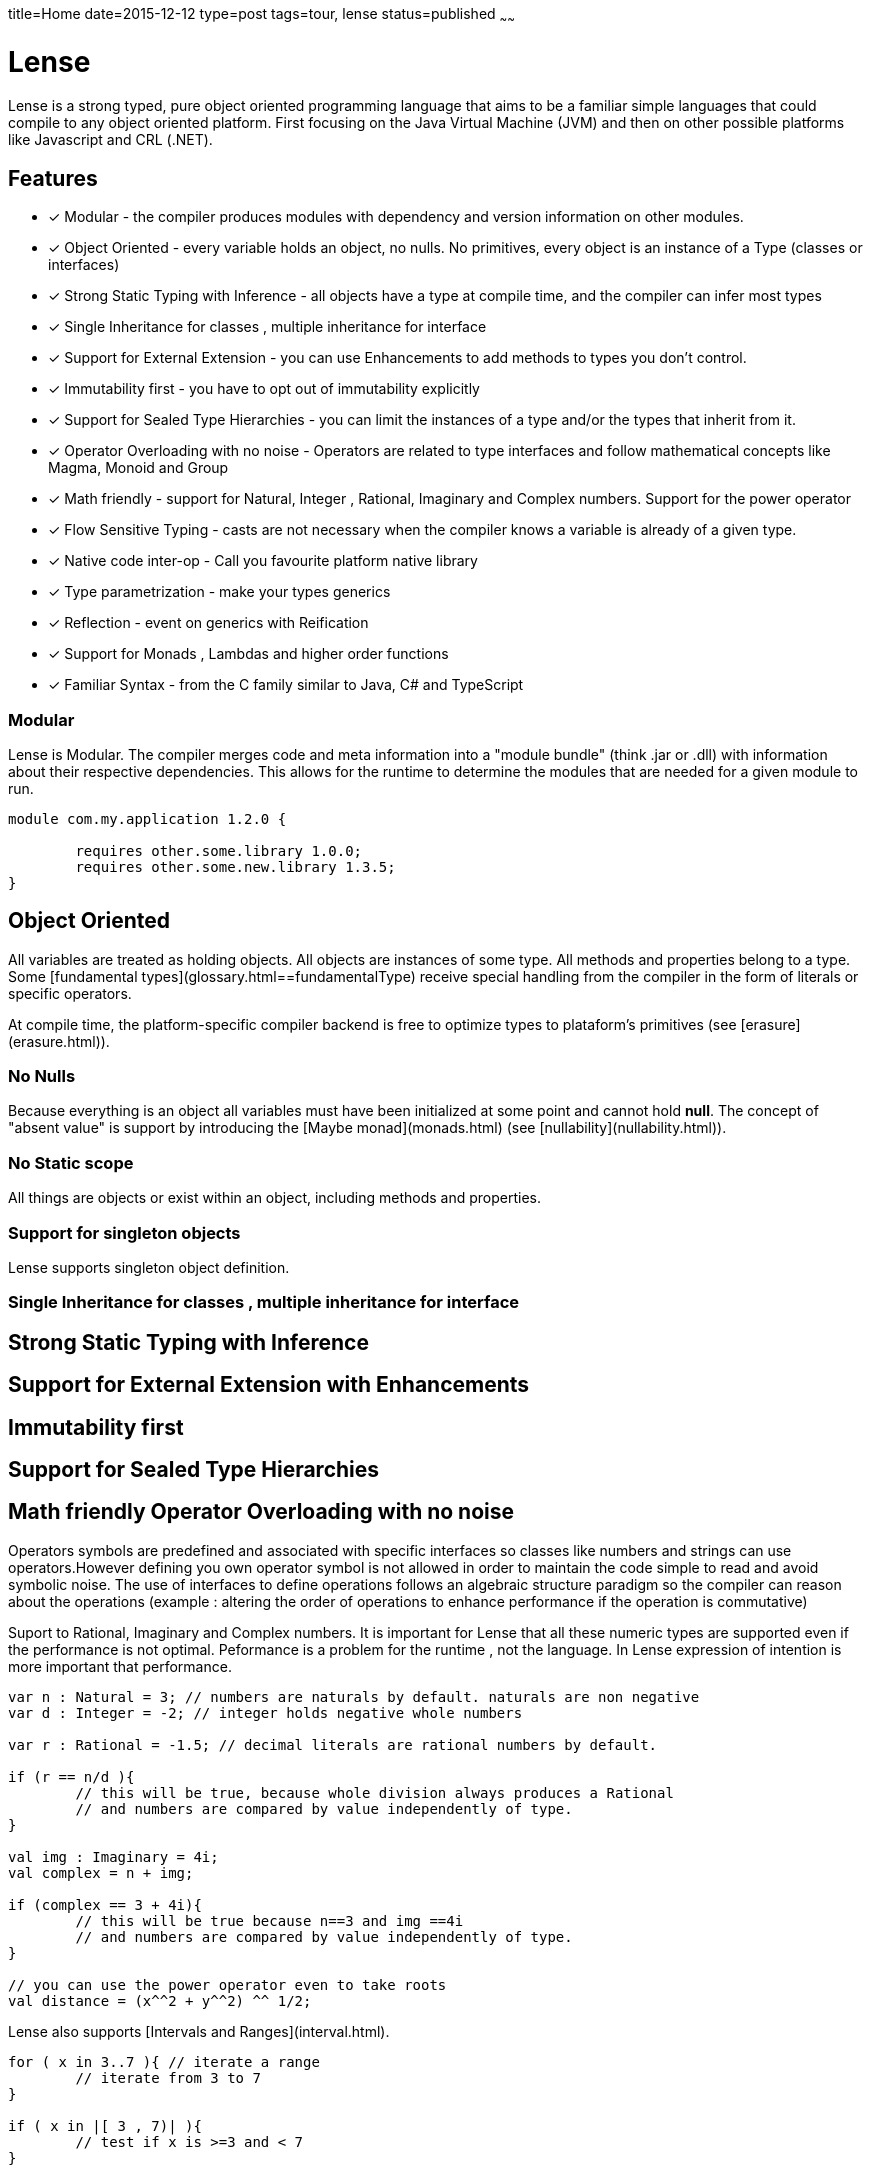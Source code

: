 title=Home
date=2015-12-12
type=post
tags=tour, lense
status=published
~~~~~~

= Lense

Lense is a strong typed, pure object oriented programming language that aims to be a familiar simple languages that could compile to any object oriented platform. First  focusing on the Java Virtual Machine (JVM) and then on other possible platforms like Javascript and CRL (.NET).

== Features

* [x]  Modular - the compiler produces modules with dependency and version information on other modules.
* [x]  Object Oriented - every variable holds an object, no nulls. No primitives, every object is an instance of a Type (classes or interfaces)
* [x] Strong Static Typing with Inference - all objects have a type at compile time, and the compiler can infer most types
* [x] Single Inheritance for classes , multiple inheritance for interface
* [x] Support for External Extension - you can use Enhancements to add methods to types you don't control.
* [x] Immutability first - you have to opt out of immutability explicitly 
* [x] Support for Sealed Type Hierarchies - you can limit the instances of a type and/or the types that inherit from it.
* [x] Operator Overloading with no noise - Operators are related to type interfaces and follow mathematical concepts like Magma, Monoid and Group
* [x] Math friendly - support for Natural, Integer , Rational, Imaginary and Complex numbers. Support for the power operator 
* [x] Flow Sensitive Typing - casts are not necessary when the compiler  knows a variable is already of a given type.
* [x] Native code inter-op - Call you favourite platform native library 
* [x] Type parametrization  - make your types generics 
* [x] Reflection - event on generics with Reification
* [x] Support for Monads , Lambdas and higher order functions
* [x] Familiar Syntax - from the C family similar to Java, C# and TypeScript 

=== Modular
Lense is Modular. The compiler merges code and meta information into a "module bundle" (think .jar or .dll) with information about their respective dependencies. This  allows for the runtime to determine the modules that are needed for a given module to run.

[source, lense]
----
module com.my.application 1.2.0 {

	requires other.some.library 1.0.0;
	requires other.some.new.library 1.3.5;
}
----

== Object Oriented
All variables are treated as holding objects. All objects are instances of some type. All methods and properties belong to a type.  Some [fundamental types](glossary.html==fundamentalType) receive special handling from the compiler in the form of literals or specific operators. 

At compile time, the platform-specific compiler backend is free to optimize types to plataform's primitives (see [erasure](erasure.html)).

=== No Nulls
Because everything is an object all variables must have been initialized at some point and cannot hold *null*. The concept of "absent value" is support by introducing the [Maybe monad](monads.html) (see [nullability](nullability.html)).

=== No Static scope
All things are objects or exist within an object, including methods and properties.

=== Support for singleton objects
Lense supports singleton object definition.


=== Single Inheritance for classes , multiple inheritance for interface





== Strong Static Typing with Inference

== Support for External Extension with Enhancements

== Immutability first

== Support for Sealed Type Hierarchies

== Math friendly Operator Overloading with no noise


Operators symbols are predefined and associated with specific interfaces so classes like numbers and strings can use operators.However defining you own operator symbol is not allowed in order to maintain the code simple to read and avoid symbolic noise. The use of interfaces to define operations follows an algebraic structure paradigm so the compiler can reason about the operations (example : altering the order of operations to enhance performance if the operation is commutative)

Suport to Rational, Imaginary and Complex numbers. It is important for Lense that all these numeric types are supported even if the performance is not optimal. Peformance is a problem for the runtime , not the language. In Lense expression of intention is more important that performance.

[source, lense]
----
var n : Natural = 3; // numbers are naturals by default. naturals are non negative
var d : Integer = -2; // integer holds negative whole numbers 

var r : Rational = -1.5; // decimal literals are rational numbers by default.

if (r == n/d ){
	// this will be true, because whole division always produces a Rational
	// and numbers are compared by value independently of type.
}

val img : Imaginary = 4i;
val complex = n + img;

if (complex == 3 + 4i){
	// this will be true because n==3 and img ==4i
	// and numbers are compared by value independently of type.
}

// you can use the power operator even to take roots
val distance = (x^^2 + y^^2) ^^ 1/2;  
----

Lense also supports [Intervals and Ranges](interval.html). 

[source, lense]
----
for ( x in 3..7 ){ // iterate a range
	// iterate from 3 to 7
}

if ( x in |[ 3 , 7)| ){
	// test if x is >=3 and < 7
}
----

== Flow Sensitive Typing

== Native code inter-op

== Type parametrization with Reification

Generics are reified and the type information of the generic type parameters can be inspected at runtime. This is really works well with [factory constructors](constructors.html==factory)

Types can have generic parameters and these parameters can declare their intended variance on site. 

[source, lense]
----
public interface Sequence<out T> { ... }

public interface Validator<in T> { ... }
----

== Reflection

== Familiar Syntax 
Lense syntax starts with a syntax based in the C family of syntaxes  ( methods delimited with *{* and *}* ) but moves the type declaration to the end. This is because types can be inferred when not declared.

[source, lense]
----
val n = 4; // infers type of n value t be Natural
val r = 5.6; // infers type of r value to be Rational

var i : Integer = 3; // read 3 as Natural , then promotes it to Integer;
var negative = -3; // read 3 as Natural then applies symetric operator ``-`` returning an Integer
val a : Rational = 10; // reads 10 as Natural, then promotes it to Rational

val half = 1/ 2; // dividing any Whole number by another Whole number results in a Rational

var x = n + r; // infers type of variable x to be a Rational
var y = i + r; // infers type of variable y to be a Rational
var z = i + n; // infers type of variable z to be a Integer

val name = "John"; //infers type of value name to be a String
----

Variables and expressions can be easy inserted within a string using a simple syntax (see [string](strings.html)).

[source, lense]
----
val age = 34;
var name = "John";

console.print("{{ name }} is {{ age }} year old");
----

Prints:

[source, console]
----
John is 34 years old
----

== Support for Monads , Lambdas and higher order functions

Lense supports functional programming with monads and lambdas:

[source, lense]
----
var evenNumbers = Sequence.iterate(0, i -> i++).map( i -> i*2); 
----

=== Innovative

Constructors act like factory methods. A class is a factory and constructors really construct the object (not only initialize it). 
All calls to create new objects are calls to factory methods present in an object thus enforcing the *static factory method* design pattern out-of the box. 

Meta classes allow to program methods that apply to classes instead of instances, like operators.

Enhancements allow you to add methods in classes that originally did not support them.